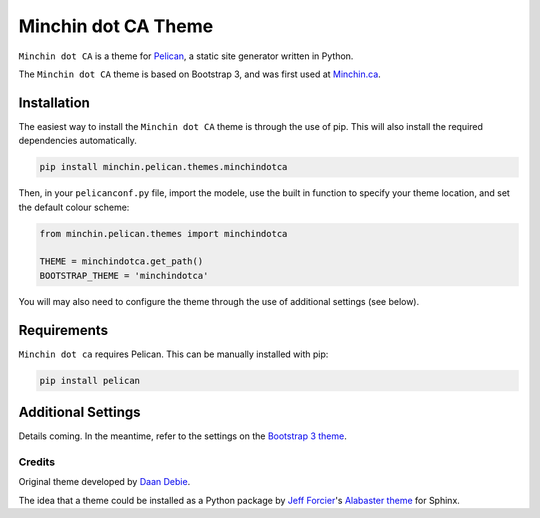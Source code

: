 ====================
Minchin dot CA Theme
====================

``Minchin dot CA`` is a theme for `Pelican <http://docs.getpelican.com/>`_,
a static site generator written in Python.

The ``Minchin dot CA`` theme is based on Bootstrap 3, and was first used at
`Minchin.ca <http://minchin.ca>`_. 

Installation
============

The easiest way to install the ``Minchin dot CA`` theme is through the use
of pip. This will also install the required dependencies automatically.

.. code-block:: sh

  pip install minchin.pelican.themes.minchindotca

Then, in your ``pelicanconf.py`` file, import the modele, use the
built in function to specify your theme location, and set the default
colour scheme:

.. code-block:: python

  from minchin.pelican.themes import minchindotca

  THEME = minchindotca.get_path()
  BOOTSTRAP_THEME = 'minchindotca'


You will may also need to configure the theme through the use of additional
settings (see below).


Requirements
============

``Minchin dot ca`` requires Pelican.
This can be manually installed with pip:

.. code-block:: sh

   pip install pelican


Additional Settings
===================

Details coming. In the meantime, refer to the settings on the `Bootstrap 3
theme <https://github.com/getpelican/pelican-themes/tree/master/pelican-bootstrap3>`_.


Credits
-------

Original theme developed by `Daan Debie <http://dandydev.net/>`_.

The idea that a theme could be installed as a Python package by `Jeff
Forcier <http://bitprophet.org/>`_'s `Alabaster theme
<https://github.com/bitprophet/alabaster>`_ for Sphinx.
